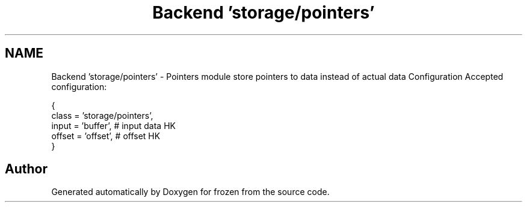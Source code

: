.TH "Backend 'storage/pointers'" 3 "Sat Nov 5 2011" "Version 1.0" "frozen" \" -*- nroff -*-
.ad l
.nh
.SH NAME
Backend 'storage/pointers' \- Pointers module store pointers to data instead of actual data Configuration
Accepted configuration: 
.PP
.nf
   {
                class    = 'storage/pointers',
              input    = 'buffer',             # input data HK
              offset   = 'offset',             # offset HK
        }

.fi
.PP
 
.SH "Author"
.PP 
Generated automatically by Doxygen for frozen from the source code.

